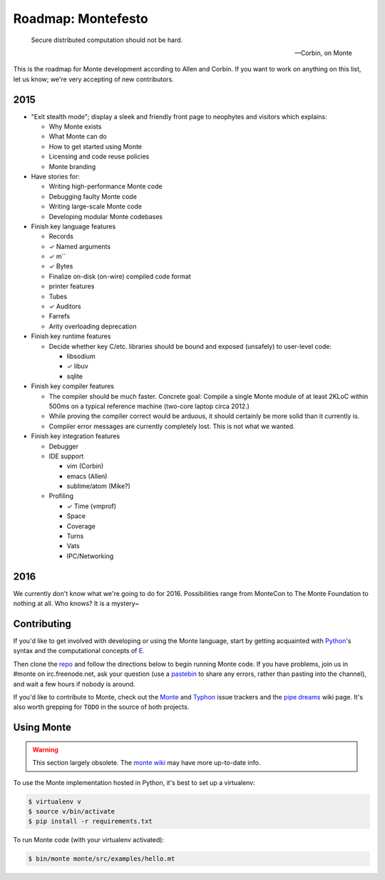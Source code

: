 .. _roadmap:

===================
Roadmap: Montefesto
===================

.. epigraph::

    Secure distributed computation should not be hard.

    -- Corbin, on Monte

This is the roadmap for Monte development according to Allen and Corbin. If
you want to work on anything on this list, let us know; we're very accepting
of new contributors.

2015
====

* "Exit stealth mode"; display a sleek and friendly front page to neophytes
  and visitors which explains:

  * Why Monte exists
  * What Monte can do
  * How to get started using Monte
  * Licensing and code reuse policies
  * Monte branding

* Have stories for:

  * Writing high-performance Monte code
  * Debugging faulty Monte code
  * Writing large-scale Monte code
  * Developing modular Monte codebases

* Finish key language features

  * Records
  * ✓ Named arguments
  * ✓ m``
  * ✓ Bytes
  * Finalize on-disk (on-wire) compiled code format
  * printer features
  * Tubes
  * ✓ Auditors
  * Farrefs
  * Arity overloading deprecation

* Finish key runtime features

  * Decide whether key C/etc. libraries should be bound and exposed (unsafely)
    to user-level code:

    * libsodium
    * ✓ libuv
    * sqlite

* Finish key compiler features

  * The compiler should be much faster. Concrete goal: Compile a single Monte
    module of at least 2KLoC within 500ms on a typical reference machine
    (two-core laptop circa 2012.)
  * While proving the compiler correct would be arduous, it should certainly
    be more solid than it currently is.
  * Compiler error messages are currently completely lost. This is not what we
    wanted.

* Finish key integration features

  * Debugger
  * IDE support

    * vim (Corbin)
    * emacs (Allen)
    * sublime/atom (Mike?)

  * Profiling

    * ✓ Time (vmprof)
    * Space
    * Coverage
    * Turns
    * Vats
    * IPC/Networking

2016
====

We currently don't know what we're going to do for 2016. Possibilities range
from MonteCon to The Monte Foundation to nothing at all. Who knows? It is a
mystery~

Contributing
============

If you'd like to get involved with developing or using the Monte language,
start by getting acquainted with Python_'s syntax and the computational
concepts of E_. 

Then clone the repo_ and follow the directions below to begin running Monte
code. If you have problems, join us in #monte on irc.freenode.net, ask your
question (use a pastebin_ to share any errors, rather than pasting into the
channel), and wait a few hours if nobody is around. 

If you'd like to contribute to Monte, check out the Monte_ and Typhon_ issue
trackers and the `pipe dreams`_ wiki page. It's also worth grepping for
``TODO`` in the source of both projects. 

.. _Monte: https://github.com/monte-language/monte/issues
.. _Typhon: https://github.com/monte-language/typhon/issues
.. _pipe dreams: https://github.com/monte-language/monte/wiki/Pipe-Dreams
.. _Python: https://docs.python.org/2/tutorial/
.. _E: http://www.skyhunter.com/marcs/ewalnut.html
.. _repo: https://github.com/monte-language/monte
.. _pastebin: https://bpaste.net/


Using Monte
===========

.. warning:: This section largely obsolete. The `monte wiki`__ may
             have more up-to-date info.

__ https://github.com/monte-language/monte/wiki

To use the Monte implementation hosted in Python, it's best to set up a
virtualenv:

.. code-block:: console

    $ virtualenv v
    $ source v/bin/activate
    $ pip install -r requirements.txt

To run Monte code (with your virtualenv activated):

.. code-block:: console

    $ bin/monte monte/src/examples/hello.mt


